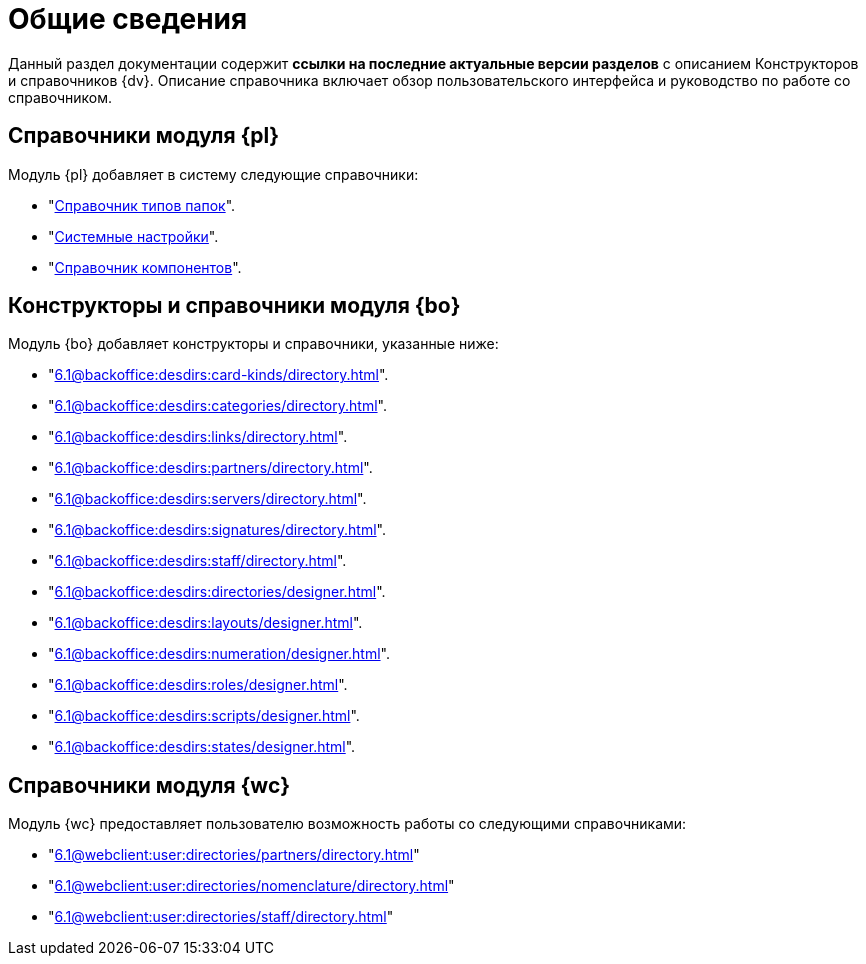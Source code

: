 = Общие сведения

Данный раздел документации содержит *ссылки на последние актуальные версии разделов* с описанием Конструкторов и справочников {dv}. Описание справочника включает обзор пользовательского интерфейса и руководство по работе со справочником.

[#platform]
== Справочники модуля {pl}

.Модуль {pl} добавляет в систему следующие справочники:
* "xref:6.1@platform:desdirs:foldertypes/directory.adoc[Справочник типов папок]".
* "xref:6.1@platform:desdirs:systemsettings/directory.adoc[Системные настройки]".
* "xref:6.1@platform:desdirs:components/directory.adoc[Справочник компонентов]".

[#base-objects]
== Конструкторы и справочники модуля {bo}

.Модуль {bo} добавляет конструкторы и справочники, указанные ниже:
* "xref:6.1@backoffice:desdirs:card-kinds/directory.adoc[]".
* "xref:6.1@backoffice:desdirs:categories/directory.adoc[]".
* "xref:6.1@backoffice:desdirs:links/directory.adoc[]".
* "xref:6.1@backoffice:desdirs:partners/directory.adoc[]".
* "xref:6.1@backoffice:desdirs:servers/directory.adoc[]".
* "xref:6.1@backoffice:desdirs:signatures/directory.adoc[]".
* "xref:6.1@backoffice:desdirs:staff/directory.adoc[]".
* "xref:6.1@backoffice:desdirs:directories/designer.adoc[]".
* "xref:6.1@backoffice:desdirs:layouts/designer.adoc[]".
* "xref:6.1@backoffice:desdirs:numeration/designer.adoc[]".
* "xref:6.1@backoffice:desdirs:roles/designer.adoc[]".
* "xref:6.1@backoffice:desdirs:scripts/designer.adoc[]".
* "xref:6.1@backoffice:desdirs:states/designer.adoc[]".

[#web-client]
== Справочники модуля {wc}

.Модуль {wc} предоставляет пользователю возможность работы со следующими справочниками:
* "xref:6.1@webclient:user:directories/partners/directory.adoc[]"
* "xref:6.1@webclient:user:directories/nomenclature/directory.adoc[]"
* "xref:6.1@webclient:user:directories/staff/directory.adoc[]"
// * "xref:6.1@webclient:user:directories/powers/directory.adoc[]"
